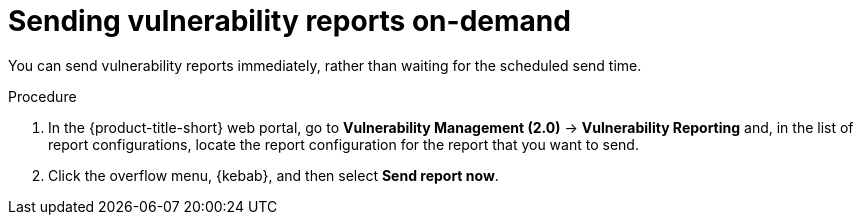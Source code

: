 // Module included in the following assemblies:
//
// * operating/manage-vulnerabilities.adoc
:_mod-docs-content-type: PROCEDURE
[id="vulnerability-management20-send-reports_{context}"]
= Sending vulnerability reports on-demand

[role="_abstract"]
You can send vulnerability reports immediately, rather than waiting for the scheduled send time.

.Procedure
. In the {product-title-short} web portal, go to *Vulnerability Management (2.0)* -> *Vulnerability Reporting* and, in the list of report configurations, locate the report configuration for the report that you want to send.
. Click the overflow menu, {kebab}, and then select *Send report now*.
